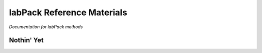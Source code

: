 ===========================
labPack Reference Materials
===========================
*Documentation for labPack methods*

Nothin' Yet
-----------




